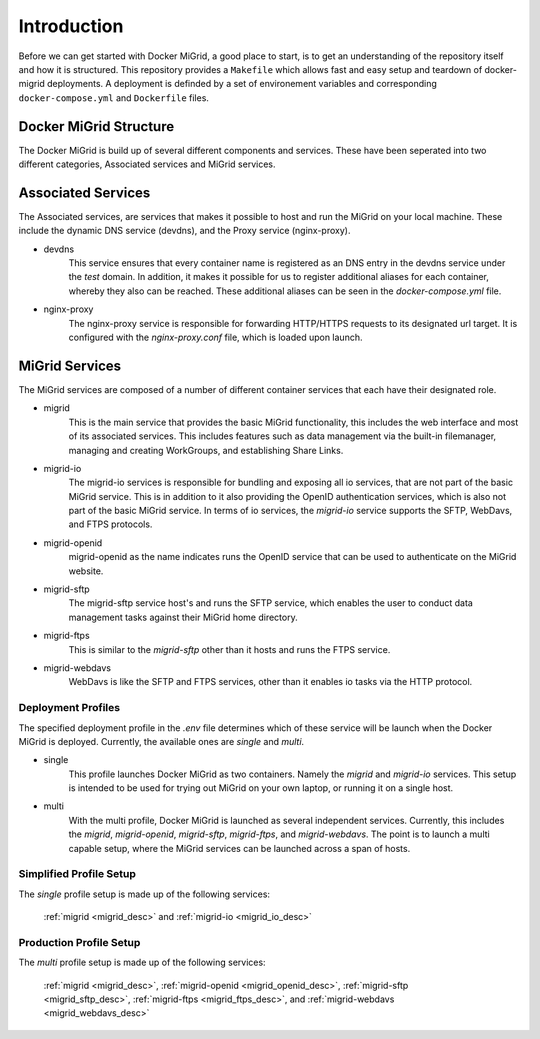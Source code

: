 Introduction
============

Before we can get started with Docker MiGrid, a good place to start, is to get an understanding of the repository itself and how it is structured.
This repository provides a ``Makefile`` which allows fast and easy setup and teardown of docker-migrid deployments.
A deployment is definded by a set of environement variables and corresponding ``docker-compose.yml`` and ``Dockerfile`` files.

.. image:: ../../res/images/docker-compose-workflow.png

Docker MiGrid Structure
-----------------------

The Docker MiGrid is build up of several different components and services.
These have been seperated into two different categories, Associated services and MiGrid services.


Associated Services
-------------------

The Associated services, are services that makes it possible to host and run the MiGrid on your local machine.
These include the dynamic DNS service (devdns), and the Proxy service (nginx-proxy).

- devdns
    This service ensures that every container name is registered as an DNS entry in the devdns service under the `test` domain.
    In addition, it makes it possible for us to register additional aliases for each container, whereby they also can be reached.
    These additional aliases can be seen in the `docker-compose.yml` file.

- nginx-proxy
    The nginx-proxy service is responsible for forwarding HTTP/HTTPS requests to its designated url target.
    It is configured with the `nginx-proxy.conf` file, which is loaded upon launch.


MiGrid Services
---------------

The MiGrid services are composed of a number of different container services that each have their designated role.

.. _migrid_desc:

- migrid
    This is the main service that provides the basic MiGrid functionality, this includes the web interface and most of 
    its associated services. This includes features such as data management via the built-in filemanager, managing and creating WorkGroups,
    and establishing Share Links.

.. _migrid_io_desc:

- migrid-io
    The migrid-io services is responsible for bundling and exposing all io services, that are not part of the basic MiGrid service.
    This is in addition to it also providing the OpenID authentication services, which is also not part of the basic MiGrid service.
    In terms of io services, the `migrid-io` service supports the SFTP, WebDavs, and FTPS protocols.

.. _migrid_openid_desc:

- migrid-openid
    migrid-openid as the name indicates runs the OpenID service that can be used to authenticate on the MiGrid website.

.. _migrid_sftp_desc:

- migrid-sftp
    The migrid-sftp service host's and runs the SFTP service, which enables the user to conduct data management tasks against their
    MiGrid home directory.

.. _migrid_ftps_desc:

- migrid-ftps
    This is similar to the `migrid-sftp` other than it hosts and runs the FTPS service.

.. _migrid_webdavs_desc:

- migrid-webdavs
    WebDavs is like the SFTP and FTPS services, other than it enables io tasks via the HTTP protocol.

Deployment Profiles
~~~~~~~~~~~~~~~~~~~

The specified deployment profile in the `.env` file determines which of these service will be launch when the Docker MiGrid is deployed.
Currently, the available ones are `single` and `multi`.

- single
    This profile launches Docker MiGrid as two containers. Namely the `migrid` and `migrid-io` services.
    This setup is intended to be used for trying out MiGrid on your own laptop, or running it on a single host.

- multi
    With the multi profile, Docker MiGrid is launched as several independent services. Currently, this 
    includes the `migrid`, `migrid-openid`, `migrid-sftp`, `migrid-ftps`, and `migrid-webdavs`.
    The point is to launch a multi capable setup, where the MiGrid services can be launched across a span of hosts.


Simplified Profile Setup
~~~~~~~~~~~~~~~~~~~~~~~~
The `single` profile setup is made up of the following services:

    :ref:`migrid <migrid_desc>` and :ref:`migrid-io <migrid_io_desc>`

Production Profile Setup
~~~~~~~~~~~~~~~~~~~~~~~~~
The `multi` profile setup is made up of the following services:

    :ref:`migrid <migrid_desc>`, :ref:`migrid-openid <migrid_openid_desc>`, :ref:`migrid-sftp <migrid_sftp_desc>`, :ref:`migrid-ftps <migrid_ftps_desc>`, and :ref:`migrid-webdavs <migrid_webdavs_desc>`

